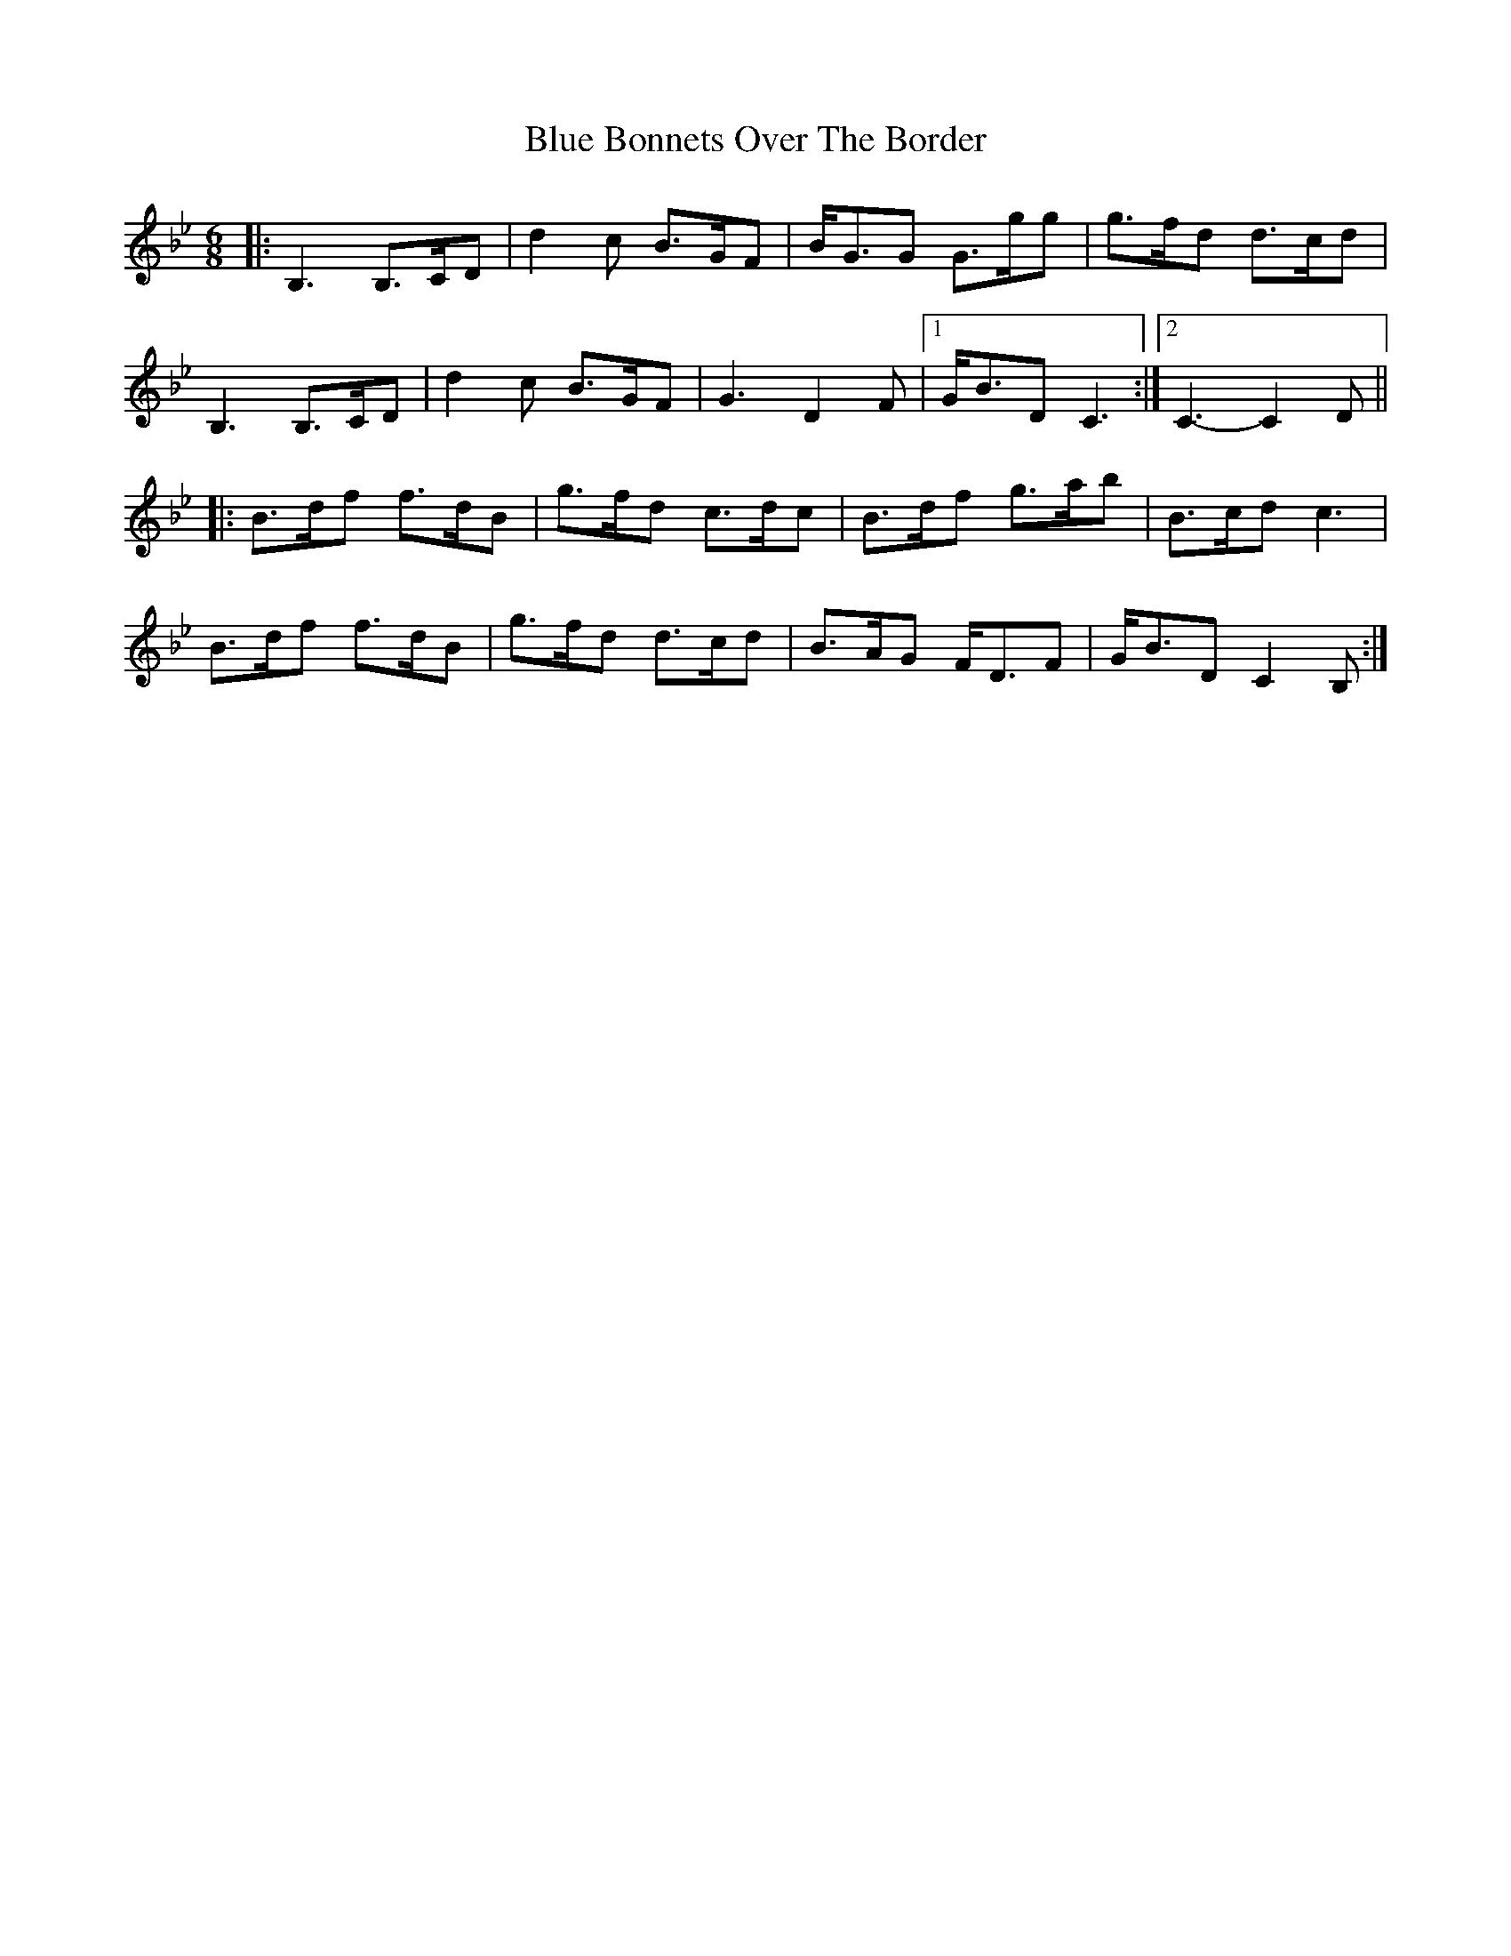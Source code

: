 X: 4138
T: Blue Bonnets Over The Border
R: jig
M: 6/8
K: Gminor
|:B,3 B,>CD|d2c B>GF|B<GG G>gg|g>fd d>cd|
B,3 B,>CD|d2c B>GF|G3 D2F|1 G<BD C3:|2 C3- C2D||
|:B>df f>dB|g>fd c>dc|B>df g>ab|B>cd c3|
B>df f>dB|g>fd d>cd|B>AG F<DF|G<BD C2B,:|

